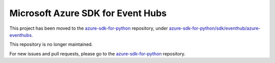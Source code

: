 Microsoft Azure SDK for Event Hubs
==================================

This project has been moved to the `azure-sdk-for-python <https://github.com/Azure/azure-sdk-for-python>`__ repository, under `azure-sdk-for-python/sdk/eventhub/azure-eventhubs <https://github.com/Azure/azure-sdk-for-python/tree/master/sdk/eventhub/azure-eventhubs>`__.

This repository is no longer maintained.

For new issues and pull requests, please go to the `azure-sdk-for-python <https://github.com/Azure/azure-sdk-for-python>`__ repository.